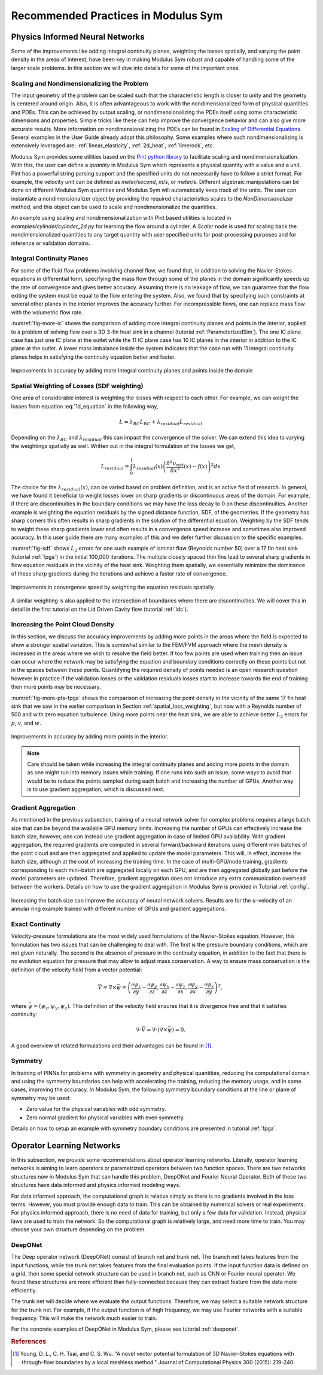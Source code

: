 .. _tipsTricks:

Recommended Practices in Modulus Sym
================================

Physics Informed Neural Networks
--------------------------------

Some of the improvements like adding integral continuity planes,
weighting the losses spatially, and varying the point density in the
areas of interest, have been key in making Modulus Sym robust and capable of
handling some of the larger scale problems. In this section we will dive into details 
for some of the important ones. 

Scaling and Nondimensionalizing the Problem
^^^^^^^^^^^^^^^^^^^^^^^^^^^^^^^^^^^^^^^^^^^^

The input geometry of the problem can be scaled such that the characteristic length
is closer to unity and the geometry is centered around origin. Also, it is often 
advantageous to work with the nondimensionalized form of physical quantities and PDEs. This can be achieved by output scaling, 
or nondimensionalizing the PDEs itself using some characteristic dimensions and properties. 
Simple tricks like these can help improve the convergence behavior and can also give more 
accurate results. More information on nondimensionalizing the PDEs can be found in `Scaling of
Differential Equations <https://hplgit.github.io/scaling-book/doc/pub/book/html/sphinx-cbc/index.html>`_.
Several examples in the User Guide already adopt this philosophy. Some examples where such  nondimensionalizing 
is extensively leveraged are: :ref:`linear_elasticity`, :ref:`2d_heat`, :ref:`limerock`, etc.

Modulus Sym provides some utilities based on the `Pint python library <https://pint.readthedocs.io/en/stable/>`_ to facilitate scaling and nondimensionalization.
With this, the user can define a `quantity` in Modulus Sym which represents a physical quantity with a value and a unit. Pint has a powerful string parsing support and the specified units
do not necessarily have to follow a strict format. For example, the velocity unit can be defined as `meter/second`, `m/s`, or `meter/s`. 
Different algebraic manipulations can be done on different Modulus Sym quantities and Modulus Sym will automatically keep track of the units. 
The user can instantiate a nondimensionalizer object 
by providing the required characteristics scales to the 
`NonDimensionalizer` method, and this object can be used to scale and nondimensionalize the quantities.  

An example using scaling and nondimensionalization with Pint based utilities is located in `examples/cylinder/cylinder_2d.py` for learning the flow around a cylinder.
A `Scaler` node is used for scaling back the nondimensionalized quantities to any target quantity with user specified units for post-processing purposes and for inference or validation domains.


Integral Continuity Planes
^^^^^^^^^^^^^^^^^^^^^^^^^^

For some of the fluid flow problems involving channel flow, we found
that, in addition to solving the Navier-Stokes equations in differential
form, specifying the mass flow through some of the planes in the domain
significantly speeds up the rate of convergence and gives better
accuracy. Assuming there is no leakage of flow, we can guarantee that
the flow exiting the system must be equal to the flow entering the
system. Also, we found that by specifying such constraints at several
other planes in the interior improves the accuracy further. For
incompressible flows, one can replace mass flow with the volumetric flow
rate.

:numref:`fig-more-ic` shows the comparison of adding more integral
continuity planes and points in the interior, applied to a problem of
solving flow over a 3D 3-fin heat sink in a channel (tutorial
:ref:`ParameterizedSim`). The one IC plane case has
just one IC plane at the outlet while the 11 IC plane case has 10 IC
planes in the interior in addition to the IC plane at the outlet. A
lower mass imbalance inside the system indicates that the case run with
11 integral continuity planes helps in satisfying the continuity
equation better and faster.

.. _fig-more-ic:

.. figure:: /images/user_guide/IC_planes_compare.png
   :alt: Improvements in accuracy by adding more Integral continuity planes and points inside the domain
   :width: 40.0%
   :align: center

   Improvements in accuracy by adding more Integral continuity planes and points inside the domain

.. _spatial_loss_weighting:

Spatial Weighting of Losses (SDF weighting)
^^^^^^^^^^^^^^^^^^^^^^^^^^^^^^^^^^^^^^^^^^^

One area of considerable interest is weighting the losses with respect
to each other. For example, we can weight the losses from equation
:eq:`1d_equation` in the following way,

.. math:: L = \lambda_{BC}L_{BC} + \lambda_{residual}L_{residual}

Depending on the :math:`\lambda_{BC}` and :math:`\lambda_{residual}`
this can impact the convergence of the solver. We can extend this idea
to varying the weightings spatially as well. Written out in the integral
formulation of the losses we get,

.. math:: L_{residual} = \int_0^1 \lambda_{residual}(x) \left( \frac{\delta^2 u_{net}}{\delta x^2}(x) - f(x) \right)^2 dx

The choice for the :math:`\lambda_{residual}(x)`, can be varied based on
problem definition, and is an active field of research. In general, we
have found it beneficial to weight losses lower on sharp gradients or
discontinuous areas of the domain. For example, if there are
discontinuities in the boundary conditions we may have the loss decay to
:math:`0` on these discontinuities. Another example is weighting the
equation residuals by the signed distance function, SDF, of the
geometries. If the geometry has sharp corners this often results in
sharp gradients in the solution of the differential equation. Weighting
by the SDF tends to weight these sharp gradients lower and often results
in a convergence speed increase and sometimes also improved accuracy. In
this user guide there are many examples of this and we defer further
discussion to the specific examples.

:numref:`fig-sdf` shows :math:`L_2` errors for one such example of
laminar flow (Reynolds number 50) over a 17 fin heat sink (tutorial
:ref:`fpga`) in the initial 100,000 iterations. The multiple
closely spaced thin fins lead to several sharp gradients in flow
equation residuals in the vicinity of the heat sink. Weighting them
spatially, we essentially minimize the dominance of these sharp
gradients during the iterations and achieve a faster rate of
convergence.

.. _fig-sdf:

.. figure:: /images/user_guide/sdf.png
   :alt: Improvements in convergence speed by weighting the equation residuals spatially.
   :name: fig:sdf
   :width: 80.0%
   :align: center

   Improvements in convergence speed by weighting the equation residuals
   spatially.

A similar weighting is also applied to the intersection of boundaries where there are discontinuities.
We will cover this in detail in the first tutorial on the Lid Driven
Cavity flow (tutorial :ref:`ldc`).

Increasing the Point Cloud Density
^^^^^^^^^^^^^^^^^^^^^^^^^^^^^^^^^^

In this section, we discuss the accuracy improvements by adding more
points in the areas where the field is expected to show a stronger
spatial variation. This is somewhat similar to the FEM/FVM approach
where the mesh density is increased in the areas where we wish to
resolve the field better. If too few points are used when training then
an issue can occur where the network may be satisfying the equation and
boundary conditions correctly on these points but not in the spaces
between these points. Quantifying the required density of points needed
is an open research question however in practice if the validation
losses or the validation residuals losses start to increase towards the
end of training then more points may be necessary.

:numref:`fig-more-pts-fpga` shows the comparison of increasing the
point density in the vicinity of the same 17 fin heat sink that we saw in
the earlier comparison in Section :ref:`spatial_loss_weighting`,
but now with a Reynolds number of 500 and with zero equation turbulence.
Using more points near the heat sink, we are able to achieve better
:math:`L_2` errors for :math:`p`, :math:`v`, and :math:`w`.

.. _fig-more-pts-fpga:

.. figure:: /images/user_guide/more_pts.png
   :alt: Improvements in accuracy by adding more points in the interior.
   :name: fig:more_pts_fpga
   :width: 80.0%
   :align: center

   Improvements in accuracy by adding more points in the interior.


.. note::
 Care should be taken while increasing the integral continuity planes and adding more points in the domain as one might run into memory issues while training. If one runs into such an issue, some ways to avoid that would be to reduce the points sampled during each batch and increasing the number of GPUs. Another way is to use gradient aggregation, which is discussed next.

Gradient Aggregation
^^^^^^^^^^^^^^^^^^^^

As mentioned in the previous subsection, training of a neural network
solver for complex problems requires a large batch size that can be
beyond the available GPU memory limits. Increasing the number of GPUs
can effectively increase the batch size, however, one can instead use
gradient aggregation in case of limited GPU availability. With gradient
aggregation, the required gradients are computed in several
forward/backward iterations using different mini batches of the point
cloud and are then aggregated and applied to update the model
parameters. This will, in effect, increase the batch size, although at
the cost of increasing the training time. In the case of multi-GPU/node
training, gradients corresponding to each mini-batch are aggregated
locally on each GPU, and are then aggregated globally just before the
model parameters are updated. Therefore, gradient aggregation does not
introduce any extra communication overhead between the workers. Details
on how to use the gradient aggregation in Modulus Sym is provided in Tutorial
:ref:`config`.

.. figure:: /images/user_guide/annular_ring_gradient_aggregation.png
   :alt: Increasing the batch size can improve the accuracy of neural network solvers. Results are for the :math:`u`-velocity of an annular ring example trained with different number of GPUs and gradient aggregations.
   :name: fig:more_pts
   :width: 40.0%
   :align: center

   Increasing the batch size can improve the accuracy of neural network
   solvers. Results are for the :math:`u`-velocity of an annular ring
   example trained with different number of GPUs and gradient
   aggregations.

Exact Continuity
^^^^^^^^^^^^^^^^

Velocity-pressure formulations are the most widely used formulations of
the Navier-Stokes equation. However, this formulation has two issues
that can be challenging to deal with. The first is the pressure boundary
conditions, which are not given naturally. The second is the absence of
pressure in the continuity equation, in addition to the fact that there
is no evolution equation for pressure that may allow to adjust mass
conservation. A way to ensure mass conservation is the definition of the
velocity field from a vector potential:

.. math:: \vec{V}=\nabla \times \vec{\psi}=\left(\frac{\partial \psi_{z}}{\partial y}-\frac{\partial \psi_{y}}{\partial z}, \frac{\partial \psi_{x}}{\partial z}-\frac{\partial \psi_{z}}{\partial x}, \frac{\partial \psi_{y}}{\partial x}-\frac{\partial \psi_{x}}{\partial y}\right)^{T},

where :math:`\vec{\psi}=\left(\psi_{x}, \psi_{y}, \psi_{z}\right)`. This
definition of the velocity field ensures that it is divergence free and
that it satisfies continuity:

.. math:: \nabla \cdot \vec{V}=\nabla \cdot(\nabla \times \vec{\psi})=0.

A good overview of related formulations and their advantages can be
found in [#young2015novel]_.

.. _theory-symmetry:


Symmetry
^^^^^^^^

In training of PINNs for problems with symmetry in geometry and physical
quantities, reducing the computational domain and using the symmetry
boundaries can help with accelerating the training, reducing the memory
usage, and in some cases, improving the accuracy. In Modulus Sym, the
following symmetry boundary conditions at the line or plane of symmetry
may be used:

-  Zero value for the physical variables with odd symmetry.

-  Zero normal gradient for physical variables with even symmetry.

Details on how to setup an example with symmetry boundary conditions are
presented in tutorial :ref:`fpga`.

Operator Learning Networks
--------------------------

In this subsection, we provide some recommendations about operator learning networks. Literally, operator learning networks is aiming to learn
operators or parametrized operators between two function spaces. There are two networks structures now in Modulus Sym that can handle this
problem, DeepONet and Fourier Neural Operator. Both of these two structures have data informed and physics informed modeling ways.

For data informed approach, the computational graph is relative simply as there is no gradients involved in the loss terms. However, you
must provide enough data to train. This can be obtained by numerical solvers or real experiments. For physics informed approach, there is
no need of data for training, but only a few data for validation. Instead, physical laws are used to train the network. So the
computational graph is relatively large, and need more time to train. You may choose your own structure depending on the problem.

DeepONet
^^^^^^^^

The Deep operator network (DeepONet) consist of branch net and trunk net. The branch net takes features from the input functions, while the
trunk net takes features from the final evaluation points. If the input function data is defined on a grid, then some special network
structure can be used in branch net, such as CNN or Fourier neural operator. We found these structures are more efficient than fully-connected
because they can extract feature from the data more efficiently.

The trunk net will decide where we evaluate the output functions. Therefore, we may select a suitable network structure for the trunk
net. For example, if the output function is of high frequency, we may use Fourier networks with a suitable frequency. This will make the network
much easier to train.

For the concrete examples of DeepONet in Modulus Sym, please see tutorial :ref:`deeponet`.


.. rubric:: References

.. [#young2015novel] Young, D. L., C. H. Tsai, and C. S. Wu. "A novel vector potential formulation of 3D Navier–Stokes equations with through-flow boundaries by a local meshless method." Journal of Computational Physics 300 (2015): 219-240.
